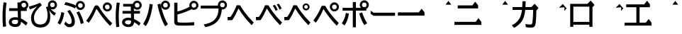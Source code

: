 SplineFontDB: 3.2
FontName: BIZUDGothic-Bold
FullName: BIZ UDGothic Bold
FamilyName: BIZ UDGothic
Weight: Bold
Copyright: Copyright 2022 The BIZ UDGothic Project Authors (https://github.com/googlefonts/morisawa-biz-ud-gothic)
Version: 1.051
ItalicAngle: 0
UnderlinePosition: -297
UnderlineWidth: 102
Ascent: 1802
Descent: 246
InvalidEm: 0
sfntRevision: 0x00010d0e
LayerCount: 2
Layer: 0 1 "+gMyXYgAA" 1
Layer: 1 1 "+Uk2XYgAA" 0
HasVMetrics: 1
XUID: [1021 728 -894377814 6324]
StyleMap: 0x0020
FSType: 0
OS2Version: 4
OS2_WeightWidthSlopeOnly: 0
OS2_UseTypoMetrics: 0
CreationTime: 1694023314
ModificationTime: 1717861572
PfmFamily: 17
TTFWeight: 700
TTFWidth: 5
LineGap: 0
VLineGap: 0
Panose: 2 11 8 0 0 0 0 0 0 0
OS2TypoAscent: 1802
OS2TypoAOffset: 0
OS2TypoDescent: -246
OS2TypoDOffset: 0
OS2TypoLinegap: 0
OS2WinAscent: 1802
OS2WinAOffset: 0
OS2WinDescent: 246
OS2WinDOffset: 0
HheadAscent: 1802
HheadAOffset: 0
HheadDescent: -246
HheadDOffset: 0
OS2SubXSize: 1024
OS2SubYSize: 1556
OS2SubXOff: 0
OS2SubYOff: 307
OS2SupXSize: 1024
OS2SupYSize: 1556
OS2SupXOff: 0
OS2SupYOff: 0
OS2StrikeYSize: 102
OS2StrikeYPos: 727
OS2CapHeight: 1567
OS2XHeight: 1108
OS2Vendor: 'MRSW'
OS2CodePages: 20020009.00000000
OS2UnicodeRanges: e00002f7.2ac7edf8.00000012.00000000
MarkAttachClasses: 1
DEI: 91125
TtTable: prep
NPUSHB
 255
 177
 74
 18
 31
 176
 77
 255
 31
 175
 78
 255
 31
 174
 74
 255
 31
 173
 74
 128
 31
 172
 75
 255
 31
 171
 76
 255
 31
 170
 73
 128
 31
 169
 73
 147
 31
 168
 73
 30
 31
 167
 72
 36
 31
 166
 72
 61
 31
 165
 72
 255
 31
 164
 72
 52
 31
 163
 71
 69
 31
 162
 71
 255
 31
 161
 71
 74
 31
 160
 70
 86
 31
 159
 70
 255
 31
 158
 70
 47
 31
 157
 69
 9
 31
 156
 67
 7
 31
 155
 68
 36
 31
 154
 68
 255
 31
 153
 68
 25
 31
 152
 66
 205
 31
 151
 66
 255
 31
 150
 63
 255
 31
 149
 63
 103
 31
 148
 64
 255
 31
 147
 65
 86
 31
 146
 65
 255
 31
 145
 65
 69
 31
 144
 62
 255
 31
 143
 60
 255
 31
 142
 60
 171
 31
 141
 61
 255
 31
 140
 59
 255
 31
 139
 58
 255
 31
 138
 57
 255
 31
 137
 57
 94
 31
 136
 56
 255
 31
 135
 53
 171
 31
 134
 53
 255
 31
 133
 55
 255
 31
 132
 55
 79
 31
 131
 54
 255
 31
 130
 54
 205
 31
 129
 52
 255
 31
 128
 51
 255
 31
 127
 50
 255
 31
 126
 46
 255
 31
 125
 46
 147
 31
 124
 49
 255
 31
 123
 49
 205
 31
 122
 49
 79
 31
 121
 48
 255
 31
 120
 47
 255
 31
 119
 45
 128
 31
 118
 45
 128
 31
 117
 44
 255
 31
 116
 44
 57
 31
 115
 42
 54
 31
 114
 42
 79
NPUSHB
 255
 31
 113
 42
 205
 31
 112
 42
 255
 31
 111
 43
 255
 31
 110
 43
 147
 31
 109
 41
 255
 31
 108
 40
 255
 31
 107
 39
 255
 31
 106
 39
 69
 31
 105
 38
 57
 31
 104
 38
 205
 31
 103
 38
 255
 31
 102
 38
 74
 31
 101
 38
 38
 31
 100
 37
 255
 31
 99
 36
 103
 31
 98
 36
 255
 31
 97
 36
 94
 31
 96
 34
 128
 31
 95
 34
 255
 31
 94
 34
 114
 31
 93
 35
 255
 31
 92
 32
 114
 31
 91
 32
 205
 31
 90
 32
 255
 31
 89
 33
 255
 31
 88
 33
 171
 31
 87
 31
 255
 31
 86
 30
 205
 31
 85
 30
 255
 31
 84
 29
 205
 31
 83
 29
 255
 31
 82
 29
 114
 31
 81
 29
 32
 31
 80
 28
 255
 31
 79
 28
 27
 31
 78
 77
 86
 31
 77
 74
 34
 31
 76
 75
 69
 31
 75
 74
 36
 31
 71
 70
 24
 31
 70
 69
 128
 31
 68
 67
 86
 31
 66
 63
 103
 31
 65
 64
 37
 31
 64
 63
 25
 31
 62
 60
 69
 31
 61
 60
 37
 31
 58
 57
 52
 31
 55
 53
 205
 31
 54
 53
 37
 31
 51
 50
 86
 31
 50
 46
 41
 31
 49
 46
 61
 31
 48
 47
 128
 31
 47
 46
 23
 31
 46
 36
 27
 25
 92
 45
 27
 20
 31
 44
 26
 12
 31
 43
 42
 54
 31
 42
 25
 26
 25
 92
 41
 25
 43
 31
 40
 114
 39
 85
 39
 25
 255
 31
NPUSHB
 129
 38
 22
 147
 31
 37
 36
 52
 31
 36
 34
 40
 31
 35
 34
 49
 31
 34
 24
 16
 31
 33
 86
 32
 85
 32
 23
 255
 31
 31
 23
 32
 31
 30
 94
 29
 85
 29
 22
 255
 31
 28
 22
 17
 31
 27
 51
 25
 23
 91
 24
 60
 22
 76
 91
 26
 51
 25
 23
 91
 23
 60
 22
 76
 91
 21
 25
 63
 22
 255
 90
 19
 14
 18
 85
 17
 14
 16
 85
 18
 89
 16
 89
 13
 14
 12
 85
 5
 25
 4
 85
 12
 89
 4
 89
 11
 14
 10
 85
 7
 27
 6
 85
 14
 89
 10
 89
 6
 89
 0
 89
 9
 14
 8
 85
 3
 27
 2
 85
 8
 89
 2
 89
 16
 0
 3
 64
 64
 5
 1
PUSHW_2
 400
 84
CALL
MPPEM
PUSHW_1
 2047
GT
MPPEM
PUSHB_1
 8
LT
OR
PUSHB_1
 1
GETINFO
PUSHB_1
 37
GTEQ
PUSHB_1
 1
GETINFO
PUSHB_1
 64
LTEQ
AND
PUSHB_1
 6
GETINFO
PUSHB_1
 0
NEQ
AND
OR
IF
PUSHB_2
 1
 1
INSTCTRL
EIF
SCANCTRL
SCANTYPE
SCANTYPE
SVTCA[y-axis]
SCVTCI
WS
MPPEM
PUSHB_1
 144
GTEQ
IF
PUSHB_3
 3
 0
 0
SCVTCI
WS
EIF
PUSHB_2
 2
 2
RS
LTEQ
IF
PUSHB_2
 4
 3
INSTCTRL
EIF
WS
SVTCA[y-axis]
CALL
SVTCA[y-axis]
CALL
CALL
CALL
SVTCA[y-axis]
CALL
SVTCA[y-axis]
CALL
SVTCA[y-axis]
CALL
SVTCA[y-axis]
CALL
CALL
CALL
SVTCA[y-axis]
CALL
SVTCA[y-axis]
CALL
CALL
CALL
SVTCA[y-axis]
CALL
SVTCA[y-axis]
CALL
CALL
CALL
SVTCA[x-axis]
CALL
SVTCA[x-axis]
CALL
SVTCA[x-axis]
CALL
SVTCA[x-axis]
CALL
SVTCA[x-axis]
CALL
SVTCA[x-axis]
CALL
CALL
CALL
SVTCA[y-axis]
CALL
CALL
CALL
CALL
CALL
CALL
CALL
CALL
SVTCA[x-axis]
CALL
CALL
CALL
SVTCA[y-axis]
CALL
SVTCA[y-axis]
CALL
CALL
CALL
SVTCA[x-axis]
CALL
CALL
CALL
CALL
CALL
CALL
SVTCA[x-axis]
CALL
CALL
SVTCA[y-axis]
CALL
CALL
CALL
SVTCA[x-axis]
CALL
CALL
CALL
CALL
SVTCA[y-axis]
CALL
CALL
CALL
CALL
CALL
CALL
SVTCA[x-axis]
CALL
CALL
CALL
CALL
CALL
CALL
CALL
CALL
SVTCA[y-axis]
CALL
CALL
CALL
CALL
CALL
CALL
CALL
CALL
CALL
CALL
CALL
CALL
CALL
CALL
CALL
CALL
CALL
CALL
CALL
SVTCA[x-axis]
CALL
CALL
CALL
CALL
SVTCA[y-axis]
CALL
CALL
CALL
CALL
CALL
CALL
CALL
CALL
CALL
CALL
CALL
CALL
CALL
CALL
CALL
CALL
CALL
CALL
CALL
SVTCA[x-axis]
CALL
CALL
CALL
CALL
CALL
CALL
CALL
SVTCA[y-axis]
CALL
CALL
CALL
CALL
CALL
CALL
CALL
CALL
CALL
SVTCA[x-axis]
CALL
CALL
CALL
CALL
CALL
CALL
CALL
CALL
CALL
CALL
CALL
CALL
SVTCA[y-axis]
CALL
CALL
CALL
CALL
CALL
CALL
CALL
CALL
CALL
CALL
CALL
CALL
CALL
CALL
CALL
CALL
CALL
CALL
CALL
CALL
CALL
RTG
EndTTInstrs
TtTable: fpgm
NPUSHB
 74
 153
 152
 151
 150
 135
 134
 133
 132
 131
 130
 129
 128
 127
 126
 125
 124
 123
 122
 121
 120
 119
 118
 117
 116
 115
 114
 113
 112
 111
 110
 109
 108
 107
 106
 105
 104
 103
 102
 101
 100
 99
 98
 97
 96
 95
 94
 93
 92
 91
 90
 89
 88
 87
 86
 85
 84
 83
 81
 80
 79
 78
 77
 76
 75
 74
 73
 72
 71
 70
 40
 31
 16
 10
 9
FDEF
SVTCA[x-axis]
PUSHB_2
 11
 10
RS
SWAP
RS
NEG
SPVFS
ENDF
FDEF
SVTCA[y-axis]
PUSHB_2
 10
 11
RS
SWAP
RS
SFVFS
ENDF
FDEF
SVTCA[x-axis]
PUSHB_1
 6
RS
PUSHB_1
 7
RS
NEG
SPVFS
ENDF
FDEF
PUSHB_1
 79
CALL
DUP
PUSHB_1
 64
LTEQ
IF
POP
MPPEM
GT
IF
RCVT
WCVTP
ELSE
POP
POP
EIF
ELSE
SWAP
POP
PUSHB_1
 64
PUSHB_1
 4
CINDEX
RCVT
PUSHB_1
 4
CINDEX
RCVT
SUB
ABS
ROLL
MUL
GT
IF
RCVT
WCVTP
ELSE
POP
POP
EIF
EIF
ENDF
FDEF
SVTCA[y-axis]
PUSHB_1
 7
RS
PUSHB_1
 6
RS
SFVFS
ENDF
FDEF
MPPEM
GTEQ
SWAP
MPPEM
LTEQ
AND
IF
DUP
RCVT
ROLL
ADD
WCVTP
ELSE
POP
POP
EIF
ENDF
FDEF
MPPEM
EQ
IF
DUP
RCVT
ROLL
ADD
WCVTP
ELSE
POP
POP
EIF
ENDF
FDEF
MPPEM
GTEQ
SWAP
MPPEM
LTEQ
AND
IF
SHPIX
ELSE
POP
POP
EIF
ENDF
FDEF
MPPEM
EQ
IF
SHPIX
ELSE
POP
POP
EIF
ENDF
FDEF
PUSHB_1
 2
RS
EQ
IF
PUSHB_1
 70
CALL
ELSE
POP
POP
POP
POP
EIF
ENDF
FDEF
PUSHB_1
 2
RS
EQ
IF
PUSHB_1
 71
CALL
ELSE
POP
POP
POP
EIF
ENDF
FDEF
PUSHB_1
 2
RS
EQ
IF
PUSHB_1
 72
CALL
ELSE
POP
POP
POP
POP
EIF
ENDF
FDEF
PUSHB_1
 2
RS
EQ
IF
PUSHB_1
 73
CALL
ELSE
POP
POP
POP
EIF
ENDF
FDEF
SWAP
DUP
PUSHB_1
 0
LT
ROLL
ROLL
ABS
PUSHB_2
 0
 3
CINDEX
EQ
IF
PUSHB_1
 64
ELSE
PUSHB_2
 1
 3
CINDEX
EQ
IF
PUSHB_1
 5
RS
MAX
EIF
PUSHB_1
 79
CALL
EIF
SWAP
PUSHB_1
 98
CALL
SWAP
POP
SWAP
IF
NEG
EIF
ENDF
FDEF
PUSHB_2
 8
 0
GPV
POP
EQ
ADD
RS
ENDF
FDEF
PUSHB_2
 12
 0
GPV
POP
EQ
ADD
RS
ENDF
FDEF
SVTCA[x-axis]
DUP
GC[orig]
PUSHB_1
 2
RS
DUP
PUSHW_1
 4096
DIV
PUSHW_1
 4096
MUL
EVEN
SWAP
PUSHW_1
 256
DIV
PUSHW_1
 4096
MUL
EVEN
AND
IF
PUSHB_1
 32
ADD
FLOOR
EIF
SCFS
ENDF
FDEF
PUSHB_2
 0
 2
CINDEX
PUSHB_1
 2
CINDEX
PUSHB_1
 2
CINDEX
GTEQ
PUSHW_1
 53
SWAP
JROT
PUSHB_1
 2
CINDEX
PUSHB_1
 2
CINDEX
ADD
PUSHB_1
 32
MUL
DUP
DUP
PUSHB_1
 6
CINDEX
SWAP
DIV
LT
IF
ROLL
POP
PUSHB_1
 1
ADD
SWAP
ELSE
DUP
DUP
PUSHB_1
 6
CINDEX
SWAP
DIV
GT
IF
SWAP
POP
PUSHB_1
 1
SUB
ELSE
ROLL
POP
SWAP
POP
DUP
EIF
EIF
PUSHW_1
 -63
JMPR
ADD
PUSHB_1
 32
MUL
SWAP
POP
ENDF
FDEF
PUSHB_2
 2
 0
WS
PUSHB_2
 35
 1
GETINFO
LTEQ
PUSHB_2
 64
 1
GETINFO
GTEQ
AND
IF
PUSHW_2
 4096
 32
GETINFO
EQ
IF
PUSHB_3
 2
 1
 2
RS
ADD
WS
EIF
PUSHB_2
 36
 1
GETINFO
LTEQ
IF
PUSHW_2
 8192
 64
GETINFO
EQ
IF
PUSHB_3
 2
 2
 2
RS
ADD
WS
PUSHB_2
 36
 1
GETINFO
EQ
IF
PUSHB_3
 2
 32
 2
RS
ADD
WS
SVTCA[y-axis]
MPPEM
SVTCA[x-axis]
MPPEM
GT
IF
PUSHB_3
 2
 8
 2
RS
ADD
WS
EIF
ELSE
PUSHW_2
 16384
 128
GETINFO
EQ
IF
PUSHB_3
 2
 4
 2
RS
ADD
WS
EIF
PUSHW_2
 16384
 128
MUL
PUSHW_1
 256
GETINFO
EQ
IF
PUSHB_3
 2
 8
 2
RS
ADD
WS
EIF
PUSHW_2
 16384
 256
MUL
PUSHW_1
 512
GETINFO
EQ
IF
PUSHB_3
 2
 16
 2
RS
ADD
WS
EIF
PUSHB_2
 38
 1
GETINFO
LTEQ
IF
PUSHW_2
 16384
 512
MUL
PUSHW_1
 1024
GETINFO
EQ
IF
PUSHB_3
 2
 64
 2
RS
ADD
WS
EIF
PUSHW_2
 16384
 1024
MUL
PUSHW_1
 2048
GETINFO
EQ
IF
PUSHB_3
 2
 128
 2
RS
ADD
WS
EIF
PUSHB_2
 40
 1
GETINFO
LTEQ
IF
PUSHW_2
 16384
 2048
MUL
PUSHW_1
 4096
GETINFO
EQ
IF
PUSHW_3
 2
 256
 2
RS
ADD
WS
EIF
EIF
EIF
EIF
EIF
EIF
EIF
PUSHB_2
 0
 2
RS
EQ
IF
NPUSHB
 10
 5
 64
 8
 64
 9
 64
 12
 2
 13
 2
ELSE
PUSHB_2
 1
 2
RS
EQ
IF
PUSHB_3
 5
 64
 8
PUSHW_3
 256
 9
 256
PUSHB_4
 12
 1
 13
 1
ELSE
PUSHB_2
 128
 2
RS
GT
IF
PUSHB_3
 5
 64
 8
PUSHW_1
 384
PUSHB_2
 9
 64
ELSE
PUSHW_2
 256
 2
RS
GT
IF
PUSHB_3
 5
 64
 8
PUSHW_3
 384
 9
 320
ELSE
PUSHW_2
 384
 2
RS
GT
IF
PUSHB_3
 5
 64
 8
PUSHW_1
 512
PUSHB_2
 9
 64
ELSE
PUSHB_3
 5
 64
 8
PUSHW_3
 256
 9
 256
EIF
EIF
EIF
PUSHW_2
 16384
 128
GETINFO
NEQ
PUSHW_2
 16384
 512
MUL
PUSHW_1
 1024
GETINFO
NEQ
AND
IF
PUSHB_4
 12
 0
 13
 1
ELSE
PUSHB_4
 12
 0
 13
 1
EIF
EIF
EIF
WS
WS
WS
WS
WS
ENDF
FDEF
RCVT
PUSHB_2
 2
 78
CALL
SWAP
PUSHB_1
 79
CALL
DUP
PUSHB_1
 64
LTEQ
IF
POP
MPPEM
LTEQ
IF
PUSHB_1
 2
CINDEX
RCVT
PUSHB_2
 1
 78
CALL
ADD
EIF
ELSE
SWAP
MPPEM
LTEQ
IF
PUSHB_1
 3
CINDEX
RCVT
DUP
ABS
ROLL
MUL
PUSHB_1
 64
GTEQ
IF
PUSHB_2
 2
 78
CALL
ADD
ELSE
POP
EIF
ELSE
POP
EIF
EIF
WCVTP
ENDF
FDEF
DUP
PUSHB_1
 0
LT
DUP
IF
SWAP
NEG
ELSE
SWAP
EIF
PUSHB_2
 20
 20
ROLL
WCVTF
RCVT
PUSHB_2
 16
 16
RS
MPPEM
ROLL
RS
LTEQ
AND
IF
PUSHB_1
 64
ELSE
PUSHB_1
 79
CALL
EIF
SWAP
PUSHB_2
 97
 6
MINDEX
ADD
CALL
ROLL
IF
PUSHB_1
 5
RS
MAX
EIF
SWAP
IF
NEG
EIF
SWAP
SRP0
MSIRP[no-rp0]
ENDF
FDEF
PUSHB_1
 3
CINDEX
MD[grid]
MUL
SWAP
GC[cur]
ADD
PUSHB_1
 79
CALL
SWAP
PUSHB_1
 4
CINDEX
PUSHB_1
 4
CINDEX
MD[grid]
PUSHB_1
 3
CINDEX
MUL
ODD
DUP
ADD
PUSHB_1
 98
ADD
CALL
PUSHB_1
 3
CINDEX
DUP
SRP0
GC[cur]
ROLL
GC[cur]
ADD
PUSHB_1
 32
MUL
SUB
MSIRP[no-rp0]
ENDF
FDEF
PUSHB_1
 0
SZPS
PUSHB_2
 2
 3
CINDEX
PUSHB_2
 1
 4
CINDEX
SVTCA[x-axis]
MIAP[no-rnd]
SVTCA[y-axis]
MIAP[no-rnd]
PUSHB_2
 1
 2
SPVTL[parallel]
GPV
PUSHB_1
 10
SWAP
NEG
WS
PUSHB_1
 11
SWAP
WS
PUSHB_2
 2
 3
CINDEX
PUSHB_2
 1
 4
CINDEX
SVTCA[x-axis]
MIAP[rnd]
SVTCA[y-axis]
MIAP[rnd]
PUSHB_2
 1
 2
SPVTL[parallel]
GPV
PUSHB_1
 6
SWAP
NEG
WS
PUSHB_1
 7
SWAP
WS
PUSHB_1
 1
SZPS
PUSHB_2
 0
 2
RS
EQ
IF
RCVT
SWAP
RCVT
DUP
RTG
ROUND[Black]
ROLL
MUL
SWAP
DIV
DUP
DUP
PUSHB_1
 64
LT
IF
CEILING
ELSE
FLOOR
EIF
SUB
PUSHB_1
 32
MUL
PUSHB_1
 64
SWAP
SUB
PUSHB_1
 4
SWAP
WS
ELSE
PUSHB_2
 4
 0
WS
POP
POP
EIF
RTG
SVTCA[x-axis]
ENDF
FDEF
DUP
RCVT
PUSHB_2
 0
 78
CALL
WCVTP
ENDF
FDEF
MPPEM
LTEQ
PUSHB_2
 64
 79
CALL
LT
OR
IF
DUP
RCVT
PUSHB_2
 1
 78
CALL
DUP
ROLL
ROLL
WCVTP
DUP
PUSHB_2
 64
 4
MINDEX
SUB
MUL
SUB
PUSHB_2
 1
 78
CALL
WCVTP
POP
ELSE
SWAP
POP
ROLL
RCVT
PUSHB_2
 1
 78
CALL
DUP
ROLL
SWAP
WCVTP
WCVTP
EIF
ENDF
FDEF
MPPEM
LTEQ
PUSHB_2
 64
 79
CALL
LT
OR
IF
RCVT
DUP
ROLL
PUSHB_1
 64
SUB
MUL
ADD
ELSE
SWAP
POP
RCVT
EIF
PUSHB_2
 1
 78
CALL
WCVTP
ENDF
FDEF
SWAP
RCVT
DUP
ROLL
RCVT
SWAP
SUB
DUP
ABS
PUSHB_1
 64
LTEQ
PUSHB_1
 4
CINDEX
DUP
PUSHB_1
 0
GTEQ
SWAP
PUSHB_1
 64
LTEQ
AND
AND
PUSHB_2
 64
 79
CALL
EQ
AND
IF
ROLL
GPV
ABS
SWAP
ABS
SWAP
GTEQ
IF
PUSHB_2
 64
 64
ROLL
SUB
DUP
MUL
SUB
ELSE
DUP
MUL
EIF
ELSE
ROLL
EIF
MUL
PUSHB_2
 2
 78
CALL
ADD
WCVTP
ENDF
FDEF
SVTCA[x-axis]
ENDF
FDEF
SVTCA[y-axis]
ENDF
FDEF
SFVTCA[x-axis]
PUSHB_2
 11
 10
RS
SWAP
RS
NEG
SPVFS
ENDF
FDEF
PUSHB_2
 10
 11
RS
SWAP
RS
SFVFS
SPVTCA[y-axis]
ENDF
FDEF
PUSHB_1
 2
CINDEX
MUL
FLOOR
PUSHB_1
 2
CINDEX
PUSHW_1
 8192
DIV
ADD
SWAP
DIV
ENDF
FDEF
PUSHB_1
 2
CINDEX
MUL
PUSHB_1
 32
ADD
FLOOR
PUSHB_1
 2
CINDEX
PUSHW_1
 8192
DIV
ADD
SWAP
DIV
ENDF
FDEF
PUSHB_1
 2
CINDEX
MUL
CEILING
PUSHB_1
 2
CINDEX
PUSHW_1
 8192
DIV
ADD
SWAP
DIV
ENDF
FDEF
PUSHB_1
 2
CINDEX
MUL
FLOOR
PUSHB_1
 32
ADD
PUSHB_1
 2
CINDEX
PUSHW_1
 8192
DIV
ADD
SWAP
DIV
ENDF
FDEF
SWAP
MD[orig]
PUSHB_2
 2
 78
CALL
ENDF
FDEF
SWAP
MD[orig]
PUSHB_2
 1
 78
CALL
ENDF
FDEF
SWAP
ROLL
MD[orig]
SWAP
RCVT
ABS
PUSHB_1
 2
CINDEX
ABS
PUSHB_1
 2
CINDEX
SUB
ABS
PUSHB_1
 3
RS
GT
IF
POP
DUP
ABS
EIF
PUSHB_2
 2
 78
CALL
SWAP
PUSHB_1
 0
LT
IF
NEG
EIF
ENDF
FDEF
SWAP
ROLL
MD[orig]
SWAP
RCVT
ABS
PUSHB_1
 2
CINDEX
ABS
PUSHB_1
 2
CINDEX
SUB
ABS
PUSHB_1
 3
RS
GT
IF
POP
DUP
ABS
EIF
PUSHB_2
 1
 78
CALL
SWAP
PUSHB_1
 0
LT
IF
NEG
EIF
ENDF
FDEF
DUP
PUSHB_1
 3
CINDEX
MD[orig]
PUSHB_2
 2
 78
CALL
ROLL
SRP0
MSIRP[rp0]
ENDF
FDEF
DUP
PUSHB_1
 3
CINDEX
MD[orig]
PUSHB_2
 1
 78
CALL
ROLL
SRP0
MSIRP[rp0]
ENDF
FDEF
PUSHB_1
 3
CINDEX
PUSHB_1
 3
CINDEX
ROLL
PUSHB_1
 103
CALL
ROLL
SRP0
MSIRP[rp0]
ENDF
FDEF
PUSHB_1
 3
CINDEX
PUSHB_1
 3
CINDEX
ROLL
PUSHB_1
 104
CALL
ROLL
SRP0
MSIRP[rp0]
ENDF
FDEF
PUSHB_1
 3
CINDEX
GC[cur]
PUSHB_1
 3
CINDEX
GC[cur]
ADD
PUSHB_1
 4
CINDEX
MDAP[no-rnd]
PUSHB_1
 4
CINDEX
PUSHB_1
 4
CINDEX
PUSHB_1
 4
MINDEX
DUP
PUSHB_1
 0
LT
IF
POP
PUSHB_1
 106
ELSE
PUSHB_1
 108
EIF
CALL
PUSHB_1
 3
CINDEX
GC[cur]
PUSHB_1
 3
CINDEX
GC[cur]
ADD
SUB
PUSHB_1
 128
DIV
DUP
ROLL
DUP
SRP0
SWAP
MSIRP[no-rp0]
SWAP
DUP
SRP0
SWAP
MSIRP[no-rp0]
ENDF
FDEF
PUSHB_1
 3
CINDEX
GC[orig]
PUSHB_1
 3
CINDEX
GC[orig]
ADD
PUSHB_1
 5
CINDEX
GC[orig]
PUSHB_1
 128
MUL
SUB
PUSHB_1
 2
CINDEX
PUSHB_1
 6
CINDEX
MD[grid]
MUL
SWAP
PUSHB_1
 5
CINDEX
MD[orig]
PUSHB_1
 128
MUL
DUP
IF
DIV
ELSE
POP
EIF
PUSHB_1
 4
MINDEX
GC[cur]
ADD
ROLL
GC[cur]
ROLL
GC[cur]
ADD
PUSHB_1
 32
MUL
SUB
ENDF
FDEF
PUSHB_1
 4
MINDEX
PUSHB_1
 4
CINDEX
PUSHB_1
 4
CINDEX
PUSHB_1
 4
MINDEX
PUSHB_1
 110
CALL
DUP
ROLL
DUP
SRP0
SWAP
MSIRP[no-rp0]
SWAP
DUP
SRP0
SWAP
MSIRP[no-rp0]
ENDF
FDEF
SWAP
DUP
PUSHB_1
 1
EQ
IF
POP
PUSHB_1
 2
CINDEX
PUSHB_2
 2
 78
CALL
PUSHB_1
 128
LT
DUP
ADD
EIF
DUP
ADD
ADD
DUP
PUSHB_1
 1
LTEQ
IF
POP
POP
ELSE
DUP
PUSHB_1
 5
LTEQ
IF
POP
DUP
FLOOR
SUB
PUSHB_1
 64
SWAP
SUB
PUSHB_2
 0
 3
CINDEX
LT
PUSHB_1
 3
CINDEX
PUSHB_1
 3
CINDEX
LT
AND
IF
DUP
PUSHB_1
 3
CINDEX
SUB
ROLL
GTEQ
IF
POP
PUSHB_1
 0
EIF
ELSE
POP
EIF
ELSE
PUSHB_1
 7
EQ
IF
DUP
FLOOR
SUB
NEG
SWAP
POP
ELSE
POP
POP
PUSHB_1
 0
EIF
EIF
EIF
PUSHB_2
 2
 78
CALL
ENDF
FDEF
PUSHB_1
 2
CINDEX
PUSHB_1
 4
CINDEX
MD[orig]
PUSHB_1
 0
GTEQ
IF
PUSHB_1
 0
ELSE
ROLL
ROLL
SWAP
ROLL
PUSHB_1
 1
EIF
PUSHB_1
 4
CINDEX
GC[cur]
DUP
FLOOR
SUB
DUP
PUSHB_1
 5
MINDEX
PUSHB_1
 6
MINDEX
MD[grid]
PUSHB_1
 5
MINDEX
PUSHB_1
 5
MINDEX
PUSHB_1
 112
CALL
SWAP
SUB
NEG
PUSHB_1
 32
ADD
DUP
FLOOR
SUB
PUSHB_1
 32
SUB
NEG
ENDF
FDEF
PUSHB_1
 2
CINDEX
GC[cur]
DUP
ROLL
DUP
PUSHB_1
 0
LT
IF
POP
PUSHB_2
 2
 78
CALL
ELSE
RCVT
SWAP
POP
EIF
SUB
NEG
PUSHB_1
 2
CINDEX
SRP0
MSIRP[rp0]
ENDF
FDEF
PUSHB_1
 4
MINDEX
DUP
PUSHW_1
 512
DIV
DUP
PUSHW_1
 512
MUL
ROLL
SWAP
SUB
DUP
PUSHB_1
 93
ADD
CALL
PUSHB_1
 5
CINDEX
SRP1
ROLL
SRP2
ROLL
DUP
IP
ROLL
IF
PUSHW_3
 93
 4096
 4
MINDEX
MUL
ODD
ADD
CALL
SWAP
POP
DUP
SRP0
DUP
GC[cur]
DUP
PUSHB_2
 2
 78
CALL
SWAP
SUB
ELSE
SWAP
POP
DUP
ROLL
DUP
SRP0
MD[grid]
PUSHB_2
 2
 78
CALL
EIF
MSIRP[rp0]
ENDF
FDEF
PUSHW_3
 93
 4096
 9
CINDEX
MUL
ODD
ADD
CALL
PUSHB_1
 5
CINDEX
PUSHB_1
 5
CINDEX
PUSHB_1
 5
MINDEX
PUSHB_1
 109
CALL
PUSHB_2
 93
 7
CINDEX
ADD
CALL
PUSHB_1
 5
CINDEX
PUSHB_1
 5
CINDEX
PUSHB_1
 5
CINDEX
PUSHB_1
 5
CINDEX
PUSHB_1
 111
CALL
PUSHW_3
 93
 4096
 8
MINDEX
MUL
ODD
ADD
CALL
DUP
PUSHB_1
 0
GT
IF
PUSHB_1
 80
CALL
PUSHB_1
 5
CINDEX
PUSHB_1
 5
CINDEX
PUSHB_1
 7
CINDEX
PUSHB_1
 7
CINDEX
PUSHB_1
 5
CINDEX
PUSHB_1
 113
CALL
PUSHB_1
 2
SLOOP
SHPIX
PUSHB_1
 0
GT
PUSHB_1
 2
CINDEX
PUSHB_1
 1
GT
AND
IF
PUSHB_1
 4
CINDEX
PUSHB_1
 6
CINDEX
MD[grid]
PUSHB_1
 3
CINDEX
PUSHB_1
 5
CINDEX
MD[grid]
ADD
DUP
PUSHB_1
 64
GT
IF
POP
ELSE
PUSHB_1
 0
GT
IF
DUP
PUSHB_1
 2
EQ
IF
PUSHB_1
 4
CINDEX
PUSHB_1
 4
CINDEX
PUSHB_1
 7
CINDEX
PUSHB_1
 7
CINDEX
MD[grid]
PUSHB_1
 2
SLOOP
SHPIX
ELSE
PUSHB_1
 4
CINDEX
PUSHB_1
 4
CINDEX
PUSHB_1
 4
CINDEX
PUSHB_1
 6
CINDEX
MD[grid]
PUSHB_1
 2
SLOOP
SHPIX
EIF
EIF
EIF
EIF
EIF
POP
POP
POP
POP
POP
ENDF
FDEF
PUSHW_3
 93
 4096
 11
CINDEX
MUL
ODD
ADD
CALL
PUSHB_1
 7
CINDEX
PUSHB_1
 7
CINDEX
PUSHB_1
 6
CINDEX
PUSHB_1
 6
CINDEX
PUSHB_1
 12
CINDEX
PUSHB_1
 12
CINDEX
PUSHB_1
 9
CINDEX
PUSHB_1
 8
CINDEX
PUSHB_1
 110
CALL
PUSHB_1
 4
SLOOP
SHPIX
PUSHB_1
 7
CINDEX
PUSHB_1
 7
CINDEX
PUSHB_1
 7
MINDEX
PUSHB_1
 109
CALL
PUSHB_1
 4
CINDEX
PUSHB_1
 4
CINDEX
PUSHB_1
 4
MINDEX
PUSHB_1
 109
CALL
PUSHB_1
 80
CALL
PUSHB_1
 6
CINDEX
PUSHB_1
 6
CINDEX
PUSHB_1
 3
CINDEX
PUSHB_1
 113
CALL
PUSHB_1
 5
CINDEX
PUSHB_1
 5
CINDEX
PUSHB_1
 3
CINDEX
PUSHB_1
 2
SLOOP
SHPIX
DUP
PUSHB_1
 6
CINDEX
PUSHB_1
 6
CINDEX
PUSHB_1
 5
CINDEX
PUSHB_1
 113
CALL
ADD
PUSHB_1
 6
CINDEX
PUSHB_1
 6
CINDEX
PUSHB_1
 4
CINDEX
NEG
PUSHB_1
 2
SLOOP
SHPIX
PUSHB_1
 2
CINDEX
PUSHB_1
 2
CINDEX
ADD
DUP
PUSHB_1
 64
GTEQ
IF
POP
PUSHB_1
 64
SUB
SWAP
PUSHB_1
 64
SUB
SWAP
ELSE
PUSHW_1
 -64
LT
IF
PUSHB_1
 64
ADD
SWAP
PUSHB_1
 64
ADD
SWAP
EIF
EIF
PUSHB_1
 8
CINDEX
PUSHB_1
 8
CINDEX
PUSHB_1
 4
MINDEX
PUSHB_1
 2
SLOOP
SHPIX
PUSHB_1
 5
CINDEX
PUSHB_1
 5
CINDEX
ROLL
PUSHB_1
 2
SLOOP
SHPIX
DUP
PUSHB_1
 0
GT
IF
PUSHB_1
 6
CINDEX
PUSHB_1
 8
CINDEX
MD[grid]
PUSHB_1
 3
CINDEX
PUSHB_1
 5
CINDEX
MD[grid]
ADD
DUP
PUSHB_1
 64
GT
IF
POP
ELSE
PUSHB_1
 0
GT
IF
PUSHB_1
 6
CINDEX
PUSHB_1
 6
CINDEX
PUSHB_1
 6
CINDEX
PUSHB_1
 6
CINDEX
PUSHB_1
 11
CINDEX
PUSHB_1
 11
CINDEX
MD[grid]
PUSHB_1
 4
SLOOP
SHPIX
PUSHB_1
 6
CINDEX
PUSHB_1
 6
CINDEX
PUSHB_1
 6
CINDEX
PUSHB_1
 6
CINDEX
PUSHB_1
 10
CINDEX
PUSHB_1
 10
CINDEX
PUSHB_1
 7
CINDEX
PUSHB_1
 113
CALL
PUSHB_1
 4
SLOOP
SHPIX
PUSHB_1
 4
CINDEX
PUSHB_1
 4
CINDEX
PUSHB_1
 5
CINDEX
PUSHB_1
 7
CINDEX
PUSHB_1
 5
CINDEX
PUSHB_1
 113
CALL
PUSHB_1
 2
SLOOP
SHPIX
ELSE
PUSHB_1
 4
CINDEX
PUSHB_1
 4
CINDEX
PUSHW_2
 -64
 2
SLOOP
SHPIX
EIF
EIF
EIF
POP
POP
POP
POP
POP
POP
POP
POP
ENDF
FDEF
PUSHB_1
 4
CINDEX
PUSHB_1
 3
CINDEX
SDPVTL[orthog]
PUSHB_1
 3
CINDEX
PUSHB_1
 3
CINDEX
ROLL
DUP
PUSHB_1
 0
LT
IF
POP
PUSHB_1
 101
ELSE
PUSHB_1
 104
EIF
CALL
ABS
PUSHB_1
 4
CINDEX
PUSHB_1
 4
CINDEX
SPVTL[parallel]
PUSHB_1
 4
CINDEX
PUSHB_1
 4
CINDEX
MD[grid]
DUP
DUP
MUL
PUSHB_1
 3
CINDEX
DUP
MUL
LTEQ
PUSHB_2
 0
 3
CINDEX
EQ
OR
IF
POP
POP
SWAP
POP
SPVTL[orthog]
ELSE
DUP
MUL
PUSHB_1
 2
CINDEX
DUP
MUL
SUB
DUP
PUSHB_1
 83
CALL
ROLL
MUL
PUSHB_1
 5
CINDEX
PUSHB_1
 5
CINDEX
SDPVTL[orthog]
PUSHB_1
 4
CINDEX
PUSHB_1
 4
MINDEX
MD[orig]
PUSHB_1
 0
LT
IF
NEG
EIF
PUSHB_1
 4
MINDEX
DUP
SVTCA[x-axis]
GC[cur]
SWAP
SVTCA[y-axis]
GC[cur]
PUSHB_1
 5
MINDEX
DUP
SVTCA[x-axis]
GC[cur]
SWAP
SVTCA[y-axis]
GC[cur]
PUSHB_1
 0
SZPS
SVTCA[y-axis]
PUSHB_1
 0
SWAP
SCFS
SVTCA[x-axis]
PUSHB_1
 0
SWAP
SCFS
SVTCA[y-axis]
DUP
PUSHB_1
 1
SWAP
SCFS
PUSHB_1
 2
SWAP
SCFS
SVTCA[x-axis]
DUP
PUSHB_1
 1
SWAP
SCFS
PUSHB_1
 2
SWAP
SCFS
SWAP
PUSHB_3
 2
 0
 1
SFVTL[parallel]
SWAP
SHPIX
PUSHB_3
 2
 0
 1
SFVTL[orthog]
SWAP
SHPIX
PUSHB_2
 2
 1
SPVTL[orthog]
PUSHB_1
 1
SZPS
EIF
ENDF
FDEF
SWAP
SRP0
GFV
GPV
ROLL
MUL
SWAP
ROLL
MUL
ADD
ABS
PUSHW_2
 16384
 1024
MUL
LT
IF
PUSHB_1
 0
SHPIX
ELSE
ALIGNRP
EIF
ENDF
FDEF
PUSHB_1
 6
CINDEX
PUSHB_1
 9
CINDEX
PUSHB_1
 9
CINDEX
PUSHB_1
 7
MINDEX
PUSHB_1
 118
CALL
SWAP
PUSHB_1
 0
EQ
IF
SFVTCA[x-axis]
ELSE
SFVTCA[y-axis]
EIF
PUSHB_1
 4
CINDEX
PUSHB_1
 6
MINDEX
PUSHB_1
 119
CALL
PUSHB_1
 5
CINDEX
PUSHB_1
 5
MINDEX
PUSHB_1
 5
CINDEX
PUSHB_1
 5
MINDEX
PUSHB_1
 118
CALL
PUSHB_1
 0
EQ
IF
SFVTCA[x-axis]
ELSE
SFVTCA[y-axis]
EIF
PUSHB_1
 119
CALL
ENDF
FDEF
PUSHB_1
 7
CINDEX
PUSHB_1
 10
CINDEX
PUSHB_1
 10
CINDEX
PUSHB_1
 8
MINDEX
PUSHB_1
 118
CALL
ROLL
PUSHB_1
 0
EQ
IF
SFVTCA[x-axis]
ELSE
SFVTCA[y-axis]
EIF
PUSHB_1
 5
CINDEX
PUSHB_1
 7
MINDEX
PUSHB_1
 119
CALL
PUSHB_1
 6
CINDEX
PUSHB_1
 6
MINDEX
PUSHB_1
 6
CINDEX
PUSHB_1
 6
MINDEX
PUSHB_1
 118
CALL
SFVTL[parallel]
PUSHB_1
 119
CALL
ENDF
FDEF
PUSHB_1
 7
CINDEX
PUSHB_1
 10
CINDEX
PUSHB_1
 10
CINDEX
PUSHB_1
 8
MINDEX
PUSHB_1
 118
CALL
ROLL
ROLL
SFVTL[parallel]
PUSHB_1
 4
CINDEX
PUSHB_1
 6
MINDEX
PUSHB_1
 119
CALL
PUSHB_1
 5
CINDEX
PUSHB_1
 5
MINDEX
PUSHB_1
 5
CINDEX
PUSHB_1
 5
MINDEX
PUSHB_1
 118
CALL
PUSHB_1
 0
EQ
IF
SFVTCA[x-axis]
ELSE
SFVTCA[y-axis]
EIF
PUSHB_1
 119
CALL
ENDF
FDEF
PUSHB_1
 8
CINDEX
PUSHB_1
 11
CINDEX
PUSHB_1
 11
CINDEX
PUSHB_1
 9
MINDEX
PUSHB_1
 118
CALL
PUSHB_1
 4
MINDEX
PUSHB_1
 4
MINDEX
SFVTL[parallel]
PUSHB_1
 5
CINDEX
PUSHB_1
 7
MINDEX
PUSHB_1
 119
CALL
PUSHB_1
 6
CINDEX
PUSHB_1
 6
MINDEX
PUSHB_1
 6
CINDEX
PUSHB_1
 6
MINDEX
PUSHB_1
 118
CALL
SFVTL[parallel]
PUSHB_1
 119
CALL
ENDF
FDEF
SPVTCA[x-axis]
PUSHB_1
 3
CINDEX
PUSHB_1
 3
CINDEX
MD[orig]
PUSHB_1
 4
CINDEX
PUSHB_1
 3
CINDEX
MD[orig]
SPVTCA[y-axis]
PUSHB_1
 5
CINDEX
PUSHB_1
 5
MINDEX
MD[orig]
PUSHB_1
 5
MINDEX
PUSHB_1
 5
MINDEX
MD[orig]
PUSHB_1
 4
MINDEX
MUL
ROLL
ROLL
MUL
SUB
ENDF
FDEF
PUSHB_2
 93
 14
CINDEX
ADD
CALL
PUSHB_1
 12
MINDEX
SRP1
PUSHB_1
 5
MINDEX
SRP2
PUSHB_1
 10
CINDEX
IP
PUSHB_1
 7
CINDEX
IP
PUSHB_1
 10
CINDEX
PUSHB_1
 10
CINDEX
PUSHB_1
 9
CINDEX
PUSHB_1
 124
CALL
PUSHB_1
 0
LT
PUSHB_1
 11
CINDEX
PUSHB_1
 8
CINDEX
PUSHB_1
 10
CINDEX
PUSHB_1
 124
CALL
PUSHB_1
 0
LT
EQ
IF
PUSHB_1
 7
CINDEX
PUSHB_1
 11
CINDEX
SDPVTL[orthog]
PUSHB_1
 4
CINDEX
PUSHB_1
 4
CINDEX
SFVFS
PUSHB_1
 10
CINDEX
SRP0
PUSHB_1
 9
CINDEX
MDRP[black]
PUSHB_1
 2
CINDEX
PUSHB_1
 2
CINDEX
SFVFS
PUSHB_1
 7
CINDEX
SRP0
PUSHB_1
 6
CINDEX
MDRP[black]
ELSE
PUSHB_1
 7
CINDEX
PUSHB_1
 11
CINDEX
PUSHB_1
 11
CINDEX
PUSHW_2
 -1
 118
CALL
PUSHB_1
 4
CINDEX
PUSHB_1
 4
CINDEX
SFVFS
PUSHB_1
 7
CINDEX
PUSHB_1
 10
CINDEX
PUSHB_1
 119
CALL
PUSHB_1
 10
CINDEX
PUSHB_1
 8
CINDEX
PUSHB_1
 8
CINDEX
PUSHW_2
 -1
 118
CALL
PUSHB_1
 2
CINDEX
PUSHB_1
 2
CINDEX
SFVFS
PUSHB_1
 10
CINDEX
PUSHB_1
 7
CINDEX
PUSHB_1
 119
CALL
EIF
PUSHB_1
 10
CINDEX
GC[cur]
PUSHB_1
 10
CINDEX
GC[cur]
ADD
PUSHB_1
 8
CINDEX
GC[cur]
PUSHB_1
 8
CINDEX
GC[cur]
ADD
PUSHB_1
 6
CINDEX
PUSHB_1
 6
CINDEX
SFVFS
PUSHB_1
 12
CINDEX
PUSHB_1
 12
CINDEX
PUSHB_1
 12
MINDEX
DUP
PUSHB_1
 0
LT
IF
POP
PUSHB_1
 106
ELSE
PUSHB_1
 108
EIF
CALL
PUSHB_1
 4
CINDEX
PUSHB_1
 4
CINDEX
SFVFS
PUSHB_1
 9
CINDEX
PUSHB_1
 9
CINDEX
PUSHB_1
 9
MINDEX
DUP
PUSHB_1
 0
LT
IF
POP
PUSHB_1
 106
ELSE
PUSHB_1
 108
EIF
CALL
SWAP
PUSHB_1
 10
CINDEX
GC[cur]
PUSHB_1
 10
CINDEX
GC[cur]
ADD
SUB
PUSHB_1
 32
MUL
SWAP
PUSHB_1
 8
CINDEX
GC[cur]
PUSHB_1
 8
CINDEX
GC[cur]
ADD
SUB
PUSHB_1
 32
MUL
PUSHB_2
 1
 12
CINDEX
EQ
IF
SFVTCA[y-axis]
ELSE
SFVTCA[x-axis]
EIF
PUSHB_1
 10
MINDEX
DUP
SRP0
PUSHB_1
 3
CINDEX
MSIRP[no-rp0]
PUSHB_1
 6
MINDEX
PUSHB_1
 6
MINDEX
SFVFS
PUSHB_1
 7
MINDEX
DUP
SRP0
ROLL
MSIRP[no-rp0]
PUSHB_2
 1
 7
MINDEX
EQ
IF
SFVTCA[y-axis]
ELSE
SFVTCA[x-axis]
EIF
PUSHB_1
 5
MINDEX
DUP
SRP0
PUSHB_1
 2
CINDEX
MSIRP[no-rp0]
ROLL
ROLL
SFVFS
SWAP
DUP
SRP0
SWAP
MSIRP[no-rp0]
ENDF
FDEF
SWAP
PUSHB_1
 1
EQ
IF
PUSHW_2
 0
 16384
ELSE
PUSHW_2
 16384
 0
EIF
ROLL
PUSHB_1
 1
EQ
IF
PUSHW_2
 0
 16384
ELSE
PUSHW_2
 16384
 0
EIF
PUSHB_1
 125
CALL
ENDF
FDEF
ROLL
ROLL
SFVTL[parallel]
GFV
ROLL
PUSHB_1
 1
EQ
IF
PUSHW_2
 0
 16384
ELSE
PUSHW_2
 16384
 0
EIF
PUSHB_1
 125
CALL
ENDF
FDEF
SFVTL[parallel]
PUSHB_1
 1
EQ
IF
PUSHW_2
 0
 16384
ELSE
PUSHW_2
 16384
 0
EIF
GFV
PUSHB_1
 125
CALL
ENDF
FDEF
PUSHB_1
 4
MINDEX
PUSHB_1
 4
MINDEX
SFVTL[parallel]
GFV
PUSHB_1
 4
MINDEX
PUSHB_1
 4
MINDEX
SFVTL[parallel]
GFV
PUSHB_1
 125
CALL
ENDF
FDEF
DUP
SVTCA[x-axis]
GC[cur]
SWAP
SVTCA[y-axis]
GC[cur]
PUSHB_1
 10
RS
PUSHB_1
 11
RS
ROLL
MUL
SWAP
DIV
SUB
ENDF
FDEF
PUSHB_1
 9
CALL
PUSHB_1
 6
CINDEX
MDAP[no-rnd]
PUSHB_1
 5
CINDEX
RDTG
MDRP[rnd,black]
PUSHB_1
 6
CINDEX
PUSHB_1
 5
CINDEX
PUSHB_1
 4
CINDEX
DUP
PUSHB_1
 0
LT
IF
POP
PUSHB_1
 106
ELSE
PUSHB_1
 108
EIF
CALL
PUSHB_1
 5
CINDEX
PUSHB_1
 4
CINDEX
PUSHB_1
 3
CINDEX
DUP
PUSHB_1
 0
LT
IF
POP
PUSHB_1
 106
ELSE
PUSHB_1
 108
EIF
CALL
RTG
PUSHB_1
 8
CINDEX
PUSHB_1
 7
CINDEX
PUSHB_1
 6
CINDEX
PUSHB_1
 10
CINDEX
PUSHB_1
 111
CALL
PUSHB_1
 6
CINDEX
PUSHB_1
 5
CINDEX
PUSHB_1
 4
MINDEX
DUP
PUSHB_1
 0
LT
IF
POP
PUSHB_1
 102
ELSE
PUSHB_1
 104
EIF
CALL
PUSHB_1
 5
CINDEX
PUSHB_1
 4
CINDEX
PUSHB_1
 4
MINDEX
DUP
PUSHB_1
 0
LT
IF
POP
PUSHB_1
 102
ELSE
PUSHB_1
 104
EIF
CALL
EQ
IF
RDTG
PUSHB_1
 4
CINDEX
SRP0
PUSHB_1
 3
CINDEX
MDRP[rnd,black]
PUSHB_1
 2
CINDEX
SRP0
PUSHB_1
 1
CINDEX
MDRP[rnd,black]
PUSHB_1
 5
MINDEX
POP
PUSHB_1
 5
MINDEX
POP
ELSE
PUSHB_1
 6
MINDEX
PUSHB_1
 4
CINDEX
PUSHB_1
 3
CINDEX
PUSHB_1
 8
MINDEX
PUSHB_1
 111
CALL
EIF
PUSHB_2
 0
 2
RS
EQ
IF
RDTG
PUSHB_1
 2
CINDEX
PUSHB_1
 130
CALL
PUSHB_1
 5
CINDEX
PUSHB_1
 130
CALL
DUP
DUP
ROUND[Black]
SUB
PUSHB_1
 4
RS
SVTCA[x-axis]
SWAP
SUB
PUSHB_1
 96
ADD
DUP
ROUND[Black]
SUB
PUSHB_1
 32
SUB
DUP
PUSHB_1
 8
MINDEX
PUSHB_1
 8
MINDEX
ROLL
PUSHB_1
 2
SLOOP
SHPIX
ROLL
ROLL
SUB
DUP
ROUND[Black]
SUB
SUB
PUSHB_1
 2
SLOOP
SHPIX
ELSE
POP
POP
POP
POP
EIF
RTG
ENDF
FDEF
MPPEM
GT
PUSHB_2
 1
 2
RS
GTEQ
AND
IF
SWAP
SRP0
DUP
SVTCA[x-axis]
ALIGNRP
SVTCA[y-axis]
ALIGNRP
ELSE
POP
POP
EIF
ENDF
FDEF
SWAP
PUSHB_1
 2
CINDEX
PUSHB_1
 2
CINDEX
GTEQ
IF
DUP
PUSHB_1
 4
CINDEX
IF
ALIGNRP
ELSE
IP
EIF
PUSHB_1
 1
ADD
PUSHW_1
 -23
JMPR
EIF
POP
POP
POP
ENDF
FDEF
PUSHB_1
 2
CINDEX
GC[orig]
PUSHB_1
 2
CINDEX
GC[orig]
EQ
ROLL
DUP
DUP
SRP0
SRP1
PUSHB_1
 1
ADD
ROLL
DUP
SRP2
PUSHB_1
 1
SUB
PUSHB_1
 133
CALL
ENDF
FDEF
PUSHB_1
 4
CINDEX
GC[orig]
PUSHB_1
 2
CINDEX
GC[orig]
EQ
SWAP
DUP
SRP2
PUSHB_1
 1
SUB
SWAP
DUP
PUSHB_1
 6
MINDEX
DUP
DUP
SRP0
SRP1
PUSHB_1
 1
ADD
PUSHB_1
 6
MINDEX
PUSHB_1
 133
CALL
ROLL
ROLL
PUSHB_1
 133
CALL
ENDF
FDEF
PUSHB_1
 2
RS
EQ
IF
GPV
SPVTCA[y-axis]
ROLL
MPPEM
GTEQ
PUSHB_1
 4
MINDEX
MPPEM
LTEQ
AND
IF
SPVFS
SHPIX
ELSE
SPVFS
POP
POP
EIF
ELSE
POP
POP
POP
POP
EIF
ENDF
FDEF
PUSHB_1
 152
CALL
IF
GPV
SPVTCA[y-axis]
ROLL
MPPEM
GTEQ
PUSHB_1
 4
MINDEX
MPPEM
LTEQ
AND
IF
SPVFS
SHPIX
ELSE
SPVFS
POP
POP
EIF
ELSE
POP
POP
POP
POP
EIF
ENDF
FDEF
DUP
PUSHB_1
 2
RS
EQ
PUSHB_1
 1
SWAP
PUSHB_1
 95
SWAP
JROT
POP
PUSHB_2
 0
 2
RS
PUSHB_1
 86
SWAP
JROF
POP
PUSHB_1
 2
RS
SWAP
PUSHB_1
 32
DUP
NOT
IF
POP
POP
POP
PUSHB_2
 0
 71
JMPR
EIF
ROLL
ROLL
DUP
ROLL
DUP
ROLL
SWAP
PUSHW_1
 4096
MUL
ODD
IF
PUSHW_1
 4096
MUL
ODD
IF
POP
POP
POP
PUSHB_2
 1
 44
JMPR
EIF
ELSE
POP
EIF
PUSHB_1
 128
DIV
DUP
NOT
IF
POP
POP
POP
PUSHB_2
 0
 27
JMPR
EIF
SWAP
PUSHB_1
 128
DIV
DUP
NOT
IF
POP
POP
POP
PUSHB_2
 0
 12
JMPR
EIF
ROLL
PUSHB_1
 1
SUB
PUSHW_1
 -77
JMPR
SWAP
POP
ENDF
FDEF
DUP
PUSHB_1
 2
RS
EQ
PUSHB_1
 1
SWAP
PUSHB_1
 123
SWAP
JROT
POP
PUSHB_2
 0
 2
RS
PUSHB_1
 114
SWAP
JROF
POP
PUSHB_2
 0
 2
RS
ROLL
PUSHB_1
 32
DUP
NOT
IF
POP
POP
POP
PUSHB_1
 99
JMPR
EIF
ROLL
ROLL
DUP
ROLL
DUP
ROLL
SWAP
PUSHW_1
 4096
MUL
ODD
IF
PUSHW_1
 4096
MUL
ODD
IF
PUSHB_1
 4
MINDEX
PUSHB_1
 1
OR
PUSHB_1
 4
MINDEX
PUSHB_1
 4
MINDEX
PUSHB_1
 4
MINDEX
ELSE
POP
POP
POP
POP
PUSHB_2
 54
 0
SWAP
JMPR
EIF
ELSE
POP
EIF
PUSHB_1
 4
MINDEX
SWAP
PUSHB_1
 128
DIV
DUP
NOT
IF
ROLL
NOT
ROLL
AND
SWAP
POP
SWAP
POP
PUSHB_1
 29
JMPR
EIF
ROLL
PUSHB_1
 128
DIV
DUP
NOT
IF
POP
POP
SWAP
POP
PUSHB_1
 14
JMPR
EIF
PUSHB_1
 4
MINDEX
PUSHB_1
 1
SUB
PUSHW_1
 -104
JMPR
SWAP
POP
ENDF
EndTTInstrs
ShortTable: cvt  178
  1700
  1700
  1608
  39
  1608
  41
  1157
  39
  0
  -90
  0
  -92
  0
  -96
  -244
  -244
  1557
  92
  0
  -92
  0
  230
  231
  217
  217
  230
  184
  184
  170
  235
  10
  184
  217
  -12
  152
  129
  178
  198
  238
  230
  9
  254
  202
  183
  274
  131
  210
  165
  173
  196
  235
  247
  129
  238
  210
  234
  179
  209
  229
  157
  218
  190
  230
  207
  166
  138
  216
  296
  308
  168
  160
  204
  307
  64
  163
  134
  119
  194
  182
  131
  169
  203
  224
  233
  238
  245
  250
  184
  198
  206
  218
  223
  227
  129
  141
  150
  158
  167
  178
  188
  199
  211
  224
  237
  242
  256
  215
  229
  240
  254
  176
  183
  200
  205
  213
  219
  256
  274
  123
  139
  162
  173
  183
  191
  198
  208
  215
  234
  247
  129
  205
  210
  221
  233
  240
  246
  179
  198
  209
  229
  157
  190
  210
  216
  230
  123
  138
  150
  166
  195
  205
  215
  221
  266
  307
  336
  451
  51
  135
  155
  168
  190
  205
  219
  287
  307
  324
  336
  29
  57
  72
  121
  135
  157
  165
  182
  195
  222
EndShort
ShortTable: maxp 16
  1
  0
  13932
  371
  26
  0
  0
  2
  26
  47
  154
  0
  892
  3971
  0
  0
EndShort
LangName: 1033 "" "" "" "001;MRSW;BIZ-UDGothic-Bold" "" "Version 1.051" "" "BIZ UDGothic is a trademark of Morisawa Inc." "Morisawa Inc." "TypeBank Co., Ltd." "" "http://www.morisawa.co.jp/" "http://www.morisawa.co.jp/" "This Font Software is licensed under the SIL Open Font License, Version 1.1. This license is available with a FAQ at: https://scripts.sil.org/OFL" "https://scripts.sil.org/OFL"
LangName: 1041 "Copyright 2022 The BIZ UDGothic Project Authors (https://github.com/googlefonts/morisawa-biz-ud-gothic)" "BIZ UD+MLQwtzDDMK8A" "Bold" "001;MRSW;BIZ-UDGothic-Bold" "BIZ UD+MLQwtzDDMK8A Bold" "Version 1.051"
GaspTable: 2 7 10 65535 15 1
Encoding: UnicodeFull
UnicodeInterp: none
NameList: AGL For New Fonts
DisplaySize: -48
AntiAlias: 1
FitToEm: 0
WinInfo: 21448 14 6
BeginPrivate: 0
EndPrivate
BeginChars: 1116305 24

StartChar: uni3071
Encoding: 12401 12401 0
Width: 2048
GlyphClass: 1
Flags: W
LayerCount: 2
Fore
SplineSet
1720 1643.70019531 m 0,0,1
 1672 1644 1672 1644 1629 1616.40039062 c 0,2,3
 1552 1568 1552 1568 1552.29980469 1474.70019531 c 0,4,5
 1552 1408 1552 1408 1597.79980469 1360.29980469 c 0,6,7
 1647 1308 1647 1308 1720 1308.29980469 c 0,8,9
 1762 1308 1762 1308 1796.70019531 1326.5 c 0,10,11
 1888 1373 1888 1373 1887.70019531 1474.70019531 c 0,12,13
 1887.98820209 1543.19421126 1887.98820209 1543.19421126 1837 1595.59960938 c 0,14,15
 1790 1644 1790 1644 1720 1643.70019531 c 0,0,1
1721.29980469 1803.59960938 m 0,16,17
 1804.5843788 1803.9842263 1804.5843788 1803.9842263 1887.70019531 1755.5 c 0,18,19
 1966 1710 1966 1710 2008.59960938 1628.09960938 c 0,20,21
 2048 1555 2048 1555 2047.59960938 1476 c 0,22,23
 2048 1349 2048 1349 1956.59960938 1251.09960938 c 0,24,25
 1943.69844957 1237.3303556 1943.69844957 1237.3303556 1930 1225.40716737 c 1,26,-1
 1930 1052 l 1,27,-1
 1504 1052 l 1,28,-1
 1514 505 l 1,29,30
 1752 398 1752 398 1991 196 c 1,31,-1
 1879 -3 l 1,32,33
 1685 166 1685 166 1520 270 c 1,34,35
 1503 26 1503 26 1347 -58 c 0,36,37
 1259 -104 1259 -104 1109 -104 c 0,38,39
 944 -104 944 -104 823 -45 c 0,40,41
 640 44 640 44 640 249 c 0,42,43
 640 424 640 424 795 520 c 0,44,45
 920 597 920 597 1108 597 c 0,46,47
 1203 597 1203 597 1293 577 c 1,48,-1
 1281 1052 l 1,49,-1
 660 1052 l 1,50,-1
 660 1249 l 1,51,-1
 1270 1249 l 1,52,-1
 1260 1667 l 1,53,-1
 1455.23520628 1667 l 1,54,55
 1490.38580465 1716.6505637 1490.38580465 1716.6505637 1540.59960938 1750.29980469 c 0,56,57
 1622 1804 1622 1804 1721.29980469 1803.59960938 c 0,16,17
217 -100 m 1,58,59
 182 230 182 230 182 594 c 0,60,61
 182 1162 182 1162 258 1677 c 1,62,-1
 478 1645 l 1,63,64
 403 1201 403 1201 403 685 c 0,65,66
 403 306 403 306 441 -66 c 1,67,-1
 217 -100 l 1,58,59
1303 380 m 1,68,69
 1187 417 1187 417 1095 417 c 0,70,71
 1008 417 1008 417 947 391 c 0,72,73
 851 349 851 349 851 257 c 0,74,75
 851 180 851 180 921 137 c 0,76,77
 989 96 989 96 1103 96 c 0,78,79
 1303 96 1303 96 1303 321 c 2,80,-1
 1303 380 l 1,68,69
EndSplineSet
EndChar

StartChar: uni3074
Encoding: 12404 12404 1
Width: 2048
GlyphClass: 1
Flags: W
LayerCount: 2
Fore
SplineSet
1741 1658.70019531 m 0,0,1
 1693 1659 1693 1659 1650 1631.40039062 c 0,2,3
 1573 1583 1573 1583 1573.29980469 1489.70019531 c 0,4,5
 1573 1423 1573 1423 1618.79980469 1375.29980469 c 0,6,7
 1668 1323 1668 1323 1741 1323.29980469 c 0,8,9
 1783 1323 1783 1323 1817.70019531 1341.5 c 0,10,11
 1909 1388 1909 1388 1908.70019531 1489.70019531 c 0,12,13
 1908.98820209 1558.19421126 1908.98820209 1558.19421126 1858 1610.59960938 c 0,14,15
 1811 1659 1811 1659 1741 1658.70019531 c 0,0,1
1742.29980469 1818.59960938 m 0,16,17
 1825.5843788 1818.9842263 1825.5843788 1818.9842263 1908.70019531 1770.5 c 0,18,19
 1987 1725 1987 1725 2029.59960938 1643.09960938 c 0,20,21
 2069 1570 2069 1570 2068.59960938 1491 c 0,22,23
 2069 1364 2069 1364 1977.59960938 1266.09960938 c 0,24,25
 1881 1163 1881 1163 1739.70019531 1163.40039062 c 0,26,27
 1674.41333731 1163.02535228 1674.41333731 1163.02535228 1604.5 1194.59960938 c 0,28,29
 1604.07852409 1194.79019183 1604.07852409 1194.79019183 1603.6578616 1194.9817714 c 1,30,31
 1769.49531437 1018.02419407 1769.49531437 1018.02419407 1993 895 c 1,32,-1
 1882 705 l 1,33,34
 1637 878 1637 878 1487 1124 c 1,35,36
 1540 965 1540 965 1558 883 c 0,37,38
 1581 773 1581 773 1581 647 c 0,39,40
 1581 303 1581 303 1446 114 c 0,41,42
 1259 -145 1259 -145 863 -145 c 0,43,44
 523 -145 523 -145 349 57 c 0,45,46
 192 238 192 238 192 543 c 0,47,48
 192 712 192 712 279 901 c 0,49,50
 404 1172 404 1172 651 1389 c 1,51,52
 400 1253 400 1253 107 1165 c 1,53,-1
 39 1370 l 1,54,55
 464 1469 464 1469 840 1640 c 1,56,-1
 979 1473 l 1,57,58
 678 1233 678 1233 533 988 c 0,59,60
 405 769 405 769 405 566 c 0,61,62
 405 72 405 72 867 72 c 0,63,64
 1154 72 1154 72 1292 302 c 0,65,66
 1392 468 1392 468 1392 747 c 0,67,68
 1392 948 1392 948 1331 1150 c 0,69,70
 1304 1237 1304 1237 1266 1307 c 1,71,-1
 1426.26752746 1400.17879504 l 1,72,73
 1413.21323048 1444.4803871 1413.21323048 1444.4803871 1413.40039062 1492.29980469 c 0,74,75
 1413 1562 1413 1562 1444.59960938 1628.79980469 c 0,76,77
 1510.37878995 1766.69771008 1510.37878995 1766.69771008 1657.79980469 1806.90039062 c 0,78,79
 1701 1819 1701 1819 1742.29980469 1818.59960938 c 0,16,17
EndSplineSet
EndChar

StartChar: uni3077
Encoding: 12407 12407 2
Width: 2048
GlyphClass: 1
Flags: W
LayerCount: 2
Fore
SplineSet
1706.54980469 1615.40039062 m 0,0,1
 1660 1615 1660 1615 1616.84960938 1588.09960938 c 0,2,3
 1540 1540 1540 1540 1540.15039062 1446.40039062 c 0,4,5
 1540 1380 1540 1380 1585.65039062 1332 c 0,6,7
 1634 1280 1634 1280 1707.84960938 1280 c 0,8,9
 1748 1280 1748 1280 1784.54980469 1298.20019531 c 0,10,11
 1874 1345 1874 1345 1874.25 1446.40039062 c 0,12,13
 1874.00894497 1515.43817343 1874.00894497 1515.43817343 1823.54980469 1567.29980469 c 0,14,15
 1777 1615 1777 1615 1706.54980469 1615.40039062 c 0,0,1
1709.15039062 1775.29980469 m 0,16,17
 1792.28549632 1775.01282246 1792.28549632 1775.01282246 1874.25 1727.20019531 c 0,18,19
 1952 1682 1952 1682 1995.15039062 1599.79980469 c 0,20,21
 2034 1527 2034 1527 2034.15039062 1447.70019531 c 0,22,23
 2034 1320 2034 1320 1943.15039062 1222.79980469 c 0,24,25
 1847 1120 1847 1120 1706.54980469 1120.09960938 c 0,26,27
 1636 1120 1636 1120 1571.34960938 1150 c 0,28,29
 1491 1188 1491 1188 1440.04980469 1260.5 c 0,30,31
 1404.54753473 1311.04877526 1404.54753473 1311.04877526 1390.1220782 1367.71439014 c 1,32,-1
 1321 1235 l 1,33,34
 996 1404 996 1404 544 1503 c 1,35,-1
 634 1688 l 1,36,37
 1058.79428805 1608.1161184 1058.79428805 1608.1161184 1380.24908252 1447.85707511 c 1,38,39
 1380.24908252 1448.42826796 1380.24908252 1448.42826796 1380.25 1449 c 0,40,41
 1380 1528 1380 1528 1420.54980469 1602.40039062 c 0,42,43
 1462.7999994 1679.27512022 1462.7999994 1679.27512022 1528.45019531 1722 c 0,44,45
 1610 1775 1610 1775 1709.15039062 1775.29980469 c 0,16,17
1744 102 m 1,46,47
 1632 564 1632 564 1427 942 c 1,48,-1
 1613 1024 l 1,49,50
 1841 646 1841 646 1951 190 c 1,51,-1
 1744 102 l 1,46,47
61 182 m 1,52,53
 260 510 260 510 340 975 c 1,54,-1
 548 907 l 1,55,56
 451 372 451 372 251 68 c 1,57,-1
 61 182 l 1,52,53
647 287 m 1,58,59
 767 102 767 102 912 102 c 0,60,61
 1081 102 1081 102 1081 293 c 0,62,63
 1081 435 1081 435 994 647 c 0,64,65
 904 865 904 865 763 1032 c 1,66,-1
 944 1126 l 1,67,68
 1135 901 1135 901 1237 635 c 0,69,70
 1312 439 1312 439 1312 281 c 0,71,72
 1312 106 1312 106 1225 2 c 0,73,74
 1121 -121 1121 -121 922 -121 c 0,75,76
 688 -121 688 -121 544 115 c 1,77,-1
 647 287 l 1,58,59
EndSplineSet
EndChar

StartChar: uni307A
Encoding: 12410 12410 3
Width: 2048
GlyphClass: 1
Flags: W
LayerCount: 2
Fore
SplineSet
86 342 m 1,0,1
 225 521 225 521 355 745 c 0,2,3
 526 1037 526 1037 643 1319 c 0,4,5
 701 1460 701 1460 826 1460 c 0,6,7
 896 1460 896 1460 954 1410 c 0,8,9
 992 1377 992 1377 1066 1251 c 0,10,11
 1169 1077 1169 1077 1353 834 c 0,12,13
 1644 450 1644 450 1960 164 c 1,14,-1
 1815 -27 l 1,15,16
 1352 401 1352 401 876 1138 c 0,17,18
 844 1188 844 1188 828 1188 c 0,19,20
 807 1188 807 1188 772 1098 c 0,21,22
 685 872 685 872 515 574 c 0,23,24
 395 365 395 365 268 193 c 1,25,-1
 86 342 l 1,0,1
1609.29980469 1667.59960938 m 4,26,27
 1692.5843788 1667.9842263 1692.5843788 1667.9842263 1775.70019531 1619.5 c 4,28,29
 1854 1574 1854 1574 1896.59960938 1492.09960938 c 4,30,31
 1936 1419 1936 1419 1935.59960938 1340 c 4,32,33
 1936 1213 1936 1213 1844.59960938 1115.09960938 c 4,34,35
 1748 1012 1748 1012 1606.70019531 1012.40039062 c 4,36,37
 1539.02053715 1012.01710596 1539.02053715 1012.01710596 1471.5 1043.59960938 c 4,38,39
 1391 1081 1391 1081 1340.20019531 1152.79980469 c 4,40,41
 1280 1239 1280 1239 1280.40039062 1341.29980469 c 4,42,43
 1280 1421 1280 1421 1320.70019531 1494.70019531 c 4,44,45
 1361 1569 1361 1569 1428.59960938 1614.29980469 c 4,46,47
 1510 1668 1510 1668 1609.29980469 1667.59960938 c 4,26,27
1608 1507.70019531 m 4,48,49
 1560 1508 1560 1508 1517 1480.40039062 c 4,50,51
 1440 1432 1440 1432 1440.29980469 1338.70019531 c 4,52,53
 1440 1272 1440 1272 1485.79980469 1224.29980469 c 4,54,55
 1535 1172 1535 1172 1608 1172.29980469 c 4,56,57
 1650 1172 1650 1172 1684.70019531 1190.5 c 4,58,59
 1776 1237 1776 1237 1775.70019531 1338.70019531 c 4,60,61
 1775.98820209 1407.19421126 1775.98820209 1407.19421126 1725 1459.59960938 c 4,62,63
 1678 1508 1678 1508 1608 1507.70019531 c 4,48,49
EndSplineSet
EndChar

StartChar: uni307D
Encoding: 12413 12413 4
Width: 2048
GlyphClass: 1
Flags: W
LayerCount: 2
Fore
SplineSet
207 -125 m 1,0,1
 165 216 165 216 165 617 c 0,2,3
 165 1186 165 1186 240 1663 c 1,4,-1
 457 1632 l 1,5,6
 384 1197 384 1197 384 660 c 0,7,8
 384 269 384 269 424 -86 c 1,9,-1
 207 -125 l 1,0,1
1272 344 m 1,10,11
 1168 381 1168 381 1070 381 c 128,-1,12
 972 381 972 381 911 349 c 0,13,14
 835 309 835 309 835 232 c 0,15,16
 835 176 835 176 885 136 c 0,17,18
 957 77 957 77 1072 77 c 0,19,20
 1272 77 1272 77 1272 272 c 2,21,-1
 1272 344 l 1,10,11
1714.29980469 1635.20019531 m 0,22,23
 1666.29980469 1635.5 1666.29980469 1635.5 1623.29980469 1607.90039062 c 0,24,25
 1546.29980469 1559.5 1546.29980469 1559.5 1546.59960938 1466.20019531 c 0,26,27
 1546.29980469 1399.5 1546.29980469 1399.5 1592.09960938 1351.79980469 c 0,28,29
 1641.29980469 1299.5 1641.29980469 1299.5 1714.29980469 1299.79980469 c 0,30,31
 1756.29980469 1299.5 1756.29980469 1299.5 1791 1318 c 0,32,33
 1882.29980469 1364.5 1882.29980469 1364.5 1882 1466.20019531 c 0,34,35
 1882.28808594 1534.69433594 1882.28808594 1534.69433594 1831.29980469 1587.09960938 c 0,36,37
 1784.29980469 1635.5 1784.29980469 1635.5 1714.29980469 1635.20019531 c 0,22,23
1715.59960938 1795.09960938 m 0,38,39
 1798.88378906 1795.484375 1798.88378906 1795.484375 1882 1747 c 0,40,41
 1960.29980469 1701.5 1960.29980469 1701.5 2002.89941406 1619.59960938 c 0,42,43
 2042.29980469 1546.5 2042.29980469 1546.5 2041.89941406 1467.5 c 0,44,45
 2042.29980469 1340.5 2042.29980469 1340.5 1950.89941406 1242.59960938 c 0,46,47
 1854.29980469 1139.5 1854.29980469 1139.5 1713 1139.90039062 c 0,48,49
 1645.3203125 1139.51757812 1645.3203125 1139.51757812 1577.79980469 1171.09960938 c 0,50,51
 1519.47619049 1198.19682619 1519.47619049 1198.19682619 1476.74294556 1243.35114875 c 1,52,-1
 1481 1053 l 1,53,-1
 1915 1053 l 1,54,-1
 1915 858 l 1,55,-1
 1485 858 l 1,56,-1
 1491 467 l 1,57,58
 1739 357 1739 357 1964 178 c 1,59,-1
 1849 -14 l 1,60,61
 1688 125 1688 125 1491 242 c 1,62,63
 1460 -111 1460 -111 1082 -111 c 0,64,65
 897 -111 897 -111 766 -19 c 0,66,67
 624 80 624 80 624 233 c 0,68,69
 624 400 624 400 773 490 c 0,70,71
 893 563 893 563 1073 563 c 0,72,73
 1166 563 1166 563 1270 538 c 1,74,-1
 1263 858 l 1,75,-1
 657 858 l 1,76,-1
 657 1053 l 1,77,-1
 1259 1053 l 1,78,-1
 1253 1366 l 1,79,-1
 704 1366 l 1,80,-1
 704 1561 l 1,81,-1
 1400.61091458 1561 l 1,82,83
 1410.37773761 1592.10048756 1410.37773761 1592.10048756 1427 1622.20019531 c 0,84,85
 1467.29980469 1696.5 1467.29980469 1696.5 1534.89941406 1741.79980469 c 0,86,87
 1616.29980469 1795.5 1616.29980469 1795.5 1715.59960938 1795.09960938 c 0,38,39
EndSplineSet
EndChar

StartChar: uni30D1
Encoding: 12497 12497 5
Width: 2048
GlyphClass: 1
Flags: W
LayerCount: 2
Fore
SplineSet
1710.70019531 1639.40039062 m 0,0,1
 1663 1639 1663 1639 1619.70019531 1612.09960938 c 0,2,3
 1543 1564 1543 1564 1543 1470.40039062 c 0,4,5
 1543 1404 1543 1404 1588.5 1356 c 0,6,7
 1638 1304 1638 1304 1710.70019531 1304 c 0,8,9
 1752 1304 1752 1304 1787.40039062 1322.20019531 c 0,10,11
 1878 1369 1878 1369 1878.40039062 1470.40039062 c 0,12,13
 1878.01348767 1539.58807514 1878.01348767 1539.58807514 1827.70019531 1591.29980469 c 0,14,15
 1781 1639 1781 1639 1710.70019531 1639.40039062 c 0,0,1
1712 1799.29980469 m 0,16,17
 1799 1799 1799 1799 1878.40039062 1751.20019531 c 0,18,19
 1956 1704 1956 1704 1999.29980469 1623.79980469 c 0,20,21
 2038 1551 2038 1551 2038.29980469 1471.70019531 c 0,22,23
 2038 1344 2038 1344 1947.29980469 1246.79980469 c 0,24,25
 1851 1144 1851 1144 1709.40039062 1144.09960938 c 0,26,27
 1639 1144 1639 1144 1574.20019531 1174 c 0,28,29
 1494 1212 1494 1212 1442.90039062 1284.5 c 0,30,31
 1383 1370 1383 1370 1383.09960938 1473 c 0,32,33
 1383 1552 1383 1552 1423.40039062 1626.40039062 c 0,34,35
 1464 1700 1464 1700 1532.59960938 1746 c 0,36,37
 1614 1799 1614 1799 1712 1799.29980469 c 0,16,17
1687 -59 m 1,38,39
 1509 240 1509 240 1361 662 c 0,40,41
 1220 1065 1220 1065 1128 1518 c 1,42,-1
 1345 1585 l 1,43,44
 1517 722 1517 722 1886 92 c 1,45,-1
 1687 -59 l 1,38,39
94 111 m 1,46,47
 268 367 268 367 393 738 c 0,48,49
 529 1144 529 1144 565 1563 c 1,50,-1
 794 1516 l 1,51,52
 705 902 705 902 555 484 c 0,53,54
 447 180 447 180 289 -49 c 1,55,-1
 94 111 l 1,46,47
EndSplineSet
EndChar

StartChar: uni30D4
Encoding: 12500 12500 6
Width: 2048
GlyphClass: 1
Flags: W
LayerCount: 2
Fore
SplineSet
1714.59960938 1627.29980469 m 0,0,1
 1666 1627 1666 1627 1623.59960938 1600 c 0,2,3
 1547 1552 1547 1552 1546.90039062 1458.29980469 c 0,4,5
 1547 1392 1547 1392 1592.40039062 1343.90039062 c 0,6,7
 1642 1292 1642 1292 1714.59960938 1291.90039062 c 0,8,9
 1756 1292 1756 1292 1791.29980469 1310.09960938 c 0,10,11
 1882 1357 1882 1357 1882.29980469 1458.29980469 c 0,12,13
 1882.01091848 1527.38877661 1882.01091848 1527.38877661 1831.59960938 1579.20019531 c 0,14,15
 1785 1627 1785 1627 1714.59960938 1627.29980469 c 0,0,1
1715.90039062 1787.20019531 m 0,16,17
 1800.17371313 1787.00649612 1800.17371313 1787.00649612 1882.29980469 1739.09960938 c 0,18,19
 1960 1694 1960 1694 2003.20019531 1611.70019531 c 0,20,21
 2042 1539 2042 1539 2042.20019531 1459.59960938 c 0,22,23
 2042 1332 2042 1332 1951.20019531 1234.70019531 c 0,24,25
 1855 1132 1855 1132 1713.29980469 1132 c 0,26,27
 1643 1132 1643 1132 1578.09960938 1161.90039062 c 0,28,29
 1552.39692215 1174.12594766 1552.39692215 1174.12594766 1529.66990861 1189.88333866 c 1,30,-1
 1542 1172 l 1,31,32
 1070 936 1070 936 528 795 c 1,33,-1
 528 332 l 2,34,35
 528 245 528 245 604 228 c 0,36,37
 696 207 696 207 1019 207 c 0,38,39
 1354 207 1354 207 1737 242 c 1,40,-1
 1737 16 l 1,41,42
 1389 -9 1389 -9 1011 -9 c 0,43,44
 616 -9 616 -9 501 12 c 0,45,46
 364 37 364 37 321 135 c 0,47,48
 295 195 295 195 295 287 c 2,49,-1
 295 1647 l 1,50,-1
 528 1647 l 1,51,-1
 528 1008 l 1,52,53
 1037.74222984 1147.56049399 1037.74222984 1147.56049399 1403.47066117 1357.65835869 c 1,54,55
 1387 1406.89679743 1387 1406.89679743 1387 1460.90039062 c 0,56,57
 1387 1540 1387 1540 1427.29980469 1614.29980469 c 0,58,59
 1469.86789398 1691.38239534 1469.86789398 1691.38239534 1535.20019531 1733.90039062 c 0,60,61
 1617 1787 1617 1787 1715.90039062 1787.20019531 c 0,16,17
EndSplineSet
EndChar

StartChar: uni30D7
Encoding: 12503 12503 7
Width: 2048
GlyphClass: 1
Flags: W
LayerCount: 2
Fore
SplineSet
1729.04980469 1653.48046875 m 0,0,1
 1681 1653 1681 1653 1638.04980469 1626.1796875 c 0,2,3
 1561 1578 1561 1578 1561.34960938 1484.48046875 c 0,4,5
 1561 1418 1561 1418 1606.84960938 1370.08007812 c 0,6,7
 1656 1318 1656 1318 1729.04980469 1318.08007812 c 0,8,9
 1771 1318 1771 1318 1805.75 1336.28027344 c 0,10,11
 1897 1383 1897 1383 1896.75 1484.48046875 c 0,12,13
 1896.98959808 1553.02423889 1896.98959808 1553.02423889 1846.04980469 1605.37988281 c 0,14,15
 1799 1653 1799 1653 1729.04980469 1653.48046875 c 0,0,1
1730.34960938 1813.37988281 m 0,16,17
 1817 1813 1817 1813 1896.75 1765.28027344 c 0,18,19
 1973.05413956 1721.1259948 1973.05413956 1721.1259948 2017.65039062 1637.87988281 c 0,20,21
 2057 1565 2057 1565 2056.65039062 1485.78027344 c 0,22,23
 2057 1358 2057 1358 1965.65039062 1260.87988281 c 0,24,25
 1869 1158 1869 1158 1727.75 1158.1796875 c 0,26,27
 1707.11101702 1158.12651808 1707.11101702 1158.12651808 1686.84850969 1160.8365927 c 1,28,29
 1643.99565384 758.833870427 1643.99565384 758.833870427 1519 522 c 0,30,31
 1363 226 1363 226 1036 61 c 0,32,33
 832 -42 832 -42 492 -123 c 1,34,-1
 377 80 l 1,35,36
 711 141 711 141 906 238 c 0,37,38
 1224 395 1224 395 1356 716 c 0,39,40
 1438 916 1438 916 1450 1229 c 1,41,-1
 160 1229 l 1,42,-1
 160 1438 l 1,43,-1
 1404.81944724 1438 l 1,44,45
 1401.34073867 1462.01806744 1401.34073867 1462.01806744 1401.45019531 1487.08007812 c 0,46,47
 1401 1566 1401 1566 1441.75 1640.48046875 c 0,48,49
 1482 1715 1482 1715 1549.65039062 1760.08007812 c 0,50,51
 1632 1813 1632 1813 1730.34960938 1813.37988281 c 0,16,17
EndSplineSet
EndChar

StartChar: uni30DA
Encoding: 12506 12506 8
Width: 2048
GlyphClass: 1
Flags: W
LayerCount: 2
Fore
SplineSet
51 615 m 5,0,1
 266 620 266 620 266 620 c 5,2,3
 501 952 501 952 708 1462 c 5,4,-1
 954 1462 l 5,5,6
 1319 833 1319 833 1935 223 c 5,7,-1
 1794 25 l 5,8,9
 1287 522 1287 522 839 1226 c 5,10,-1
 831 1226 l 5,11,12
 606 710 606 710 392 392 c 5,13,14
 150 381 150 381 54 381 c 5,15,-1
 51 615 l 5,0,1
1623 1596 m 0,16,17
 1690 1596 1690 1596 1751 1559 c 0,18,19
 1811 1524 1811 1524 1844 1461 c 0,20,21
 1874 1405 1874 1405 1874 1344 c 0,22,23
 1874 1246 1874 1246 1804 1171 c 0,24,25
 1730 1092 1730 1092 1621 1092 c 0,26,27
 1567 1092 1567 1092 1517 1115 c 0,28,29
 1455 1144 1455 1144 1416 1200 c 0,30,31
 1370 1266 1370 1266 1370 1345 c 0,32,33
 1370 1406 1370 1406 1401 1463 c 128,-1,34
 1432 1520 1432 1520 1484 1555 c 0,35,36
 1547 1596 1547 1596 1623 1596 c 0,16,17
1622 1473 m 0,37,38
 1585 1473 1585 1473 1552 1452 c 0,39,40
 1493 1415 1493 1415 1493 1343 c 0,41,42
 1493 1292 1493 1292 1528 1255 c 0,43,44
 1566 1215 1566 1215 1622 1215 c 0,45,46
 1654 1215 1654 1215 1681 1229 c 0,47,48
 1751 1265 1751 1265 1751 1343 c 0,49,50
 1751 1398 1751 1398 1712 1436 c 0,51,52
 1676 1473 1676 1473 1622 1473 c 0,37,38
EndSplineSet
EndChar

StartChar: uni30DD
Encoding: 12509 12509 9
Width: 2048
GlyphClass: 1
Flags: W
LayerCount: 2
Fore
SplineSet
1732.84960938 1659.70019531 m 0,0,1
 1686 1660 1686 1660 1643.15039062 1632.40039062 c 0,2,3
 1566 1584 1566 1584 1566.45019531 1490.70019531 c 0,4,5
 1566 1424 1566 1424 1611.95019531 1376.29980469 c 0,6,7
 1661 1324 1661 1324 1734.15039062 1324.29980469 c 0,8,9
 1774 1324 1774 1324 1810.84960938 1342.5 c 0,10,11
 1901 1389 1901 1389 1900.54980469 1490.70019531 c 0,12,13
 1900.9813524 1559.04668067 1900.9813524 1559.04668067 1849.84960938 1611.59960938 c 0,14,15
 1803 1660 1803 1660 1732.84960938 1659.70019531 c 0,0,1
1735.45019531 1819.59960938 m 0,16,17
 1819.74097489 1819.98509553 1819.74097489 1819.98509553 1900.54980469 1771.5 c 0,18,19
 1979 1725 1979 1725 2021.45019531 1644.09960938 c 0,20,21
 2060 1571 2060 1571 2060.45019531 1492 c 0,22,23
 2060 1365 2060 1365 1969.45019531 1267.09960938 c 0,24,25
 1929.47797015 1224.37164199 1929.47797015 1224.37164199 1882 1199.42035961 c 1,26,-1
 1882 1075 l 1,27,-1
 1128 1075 l 1,28,-1
 1128 -129 l 1,29,-1
 903 -129 l 1,30,-1
 903 1075 l 1,31,-1
 165 1075 l 1,32,-1
 165 1276 l 1,33,-1
 903 1276 l 1,34,-1
 903 1696 l 1,35,-1
 1128 1696 l 1,36,-1
 1128 1276 l 1,37,-1
 1488.74731052 1276 l 1,38,39
 1476.89789665 1289.63875176 1476.89789665 1289.63875176 1466.34960938 1304.79980469 c 0,40,41
 1407 1391 1407 1391 1406.54980469 1493.29980469 c 0,42,43
 1407 1573 1407 1573 1446.84960938 1646.70019531 c 0,44,45
 1487 1721 1487 1721 1554.75 1766.29980469 c 0,46,47
 1637 1820 1637 1820 1735.45019531 1819.59960938 c 0,16,17
1738 31 m 1,48,49
 1513 369 1513 369 1366 872 c 1,50,-1
 1581 944 l 1,51,52
 1703 526 1703 526 1941 164 c 1,53,-1
 1738 31 l 1,48,49
106 158 m 1,54,55
 327 447 327 447 403 913 c 1,56,-1
 622 854 l 1,57,58
 530 314 530 314 305 4 c 1,59,-1
 106 158 l 1,54,55
EndSplineSet
EndChar

StartChar: uni529B
Encoding: 21147 21147 10
Width: 2048
Flags: W
LayerCount: 2
Fore
SplineSet
1643 1128 m 1,0,-1
 1068 1128 l 1,1,2
 1033 702 1033 702 875 403 c 0,3,4
 700 70 700 70 262 -168 c 1,5,-1
 100 16 l 1,6,7
 452 185 452 185 646 495 c 0,8,9
 788 724 788 724 833 1128 c 1,10,-1
 155 1128 l 1,11,-1
 155 1333 l 1,12,-1
 853 1333 l 1,13,-1
 870 1751 l 1,14,-1
 1101 1751 l 1,15,-1
 1082 1333 l 1,16,-1
 1511.63602941 1333 l 1,17,-1
 1748 1572 l 1,18,-1
 2025 1258 l 1,19,-1
 1873.13947303 1084.44511203 l 1,20,21
 1855.75310668 291.471277818 1855.75310668 291.471277818 1799 55 c 0,22,23
 1770 -65 1770 -65 1684 -113 c 0,24,25
 1616 -152 1616 -152 1498 -152 c 0,26,27
 1319 -152 1319 -152 1116 -123 c 1,28,-1
 1073 110 l 1,29,30
 1286 71 1286 71 1425 71 c 0,31,32
 1539 71 1539 71 1566 134 c 0,33,34
 1583 176 1583 176 1604 376 c 0,35,36
 1632 651 1632 651 1643 1128 c 1,0,-1
EndSplineSet
EndChar

StartChar: uni5DE5
Encoding: 24037 24037 11
Width: 2048
Flags: W
LayerCount: 2
Fore
SplineSet
1134 1321 m 1,0,-1
 1134 205 l 1,1,-1
 1583 205 l 1,2,-1
 1790 472 l 1,3,-1
 1997 205 l 1,4,-1
 1997 -6 l 1,5,-1
 51 -6 l 1,6,-1
 51 205 l 1,7,-1
 901 205 l 1,8,-1
 901 1321 l 1,9,-1
 168 1321 l 1,10,-1
 168 1526 l 1,11,-1
 1468 1526 l 1,12,-1
 1675 1793 l 1,13,-1
 1882 1526 l 1,14,-1
 1882 1321 l 1,15,-1
 1134 1321 l 1,0,-1
EndSplineSet
EndChar

StartChar: uni53E3
Encoding: 21475 21475 12
Width: 2048
Flags: W
LayerCount: 2
Fore
SplineSet
446 1364 m 1,0,-1
 446 262 l 1,1,-1
 1604 262 l 1,2,-1
 1604 1364 l 1,3,-1
 446 1364 l 1,0,-1
1829 1318.85714286 m 1,4,-1
 1829 -96 l 1,5,-1
 1604 -96 l 1,6,-1
 1604 57 l 1,7,-1
 446 57 l 1,8,-1
 446 -94 l 1,9,-1
 221 -94 l 1,10,-1
 221 1563 l 1,11,-1
 1463.63602941 1563 l 1,12,-1
 1700 1802 l 1,13,-1
 1977 1488 l 1,14,-1
 1829 1318.85714286 l 1,4,-1
EndSplineSet
EndChar

StartChar: uni4E00
Encoding: 19968 19968 13
Width: 2048
Flags: W
LayerCount: 2
Fore
SplineSet
1986 948 m 1,0,-1
 1986 715 l 1,1,-1
 63 715 l 1,2,-1
 63 948 l 1,3,-1
 1572 948 l 1,4,-1
 1779 1215 l 1,5,-1
 1986 948 l 1,0,-1
EndSplineSet
EndChar

StartChar: uni4E8C
Encoding: 20108 20108 14
Width: 2048
Flags: W
LayerCount: 2
Fore
SplineSet
1761 1454 m 1,0,-1
 1761 1235 l 1,1,-1
 289 1235 l 1,2,-1
 289 1454 l 1,3,-1
 1347 1454 l 1,4,-1
 1554 1721 l 1,5,-1
 1761 1454 l 1,0,-1
1997 264 m 1,6,-1
 1997 45 l 1,7,-1
 51 45 l 1,8,-1
 51 264 l 1,9,-1
 1583 264 l 1,10,-1
 1790 531 l 1,11,-1
 1997 264 l 1,6,-1
EndSplineSet
EndChar

StartChar: uni30DB
Encoding: 12507 12507 15
Width: 2048
Flags: W
LayerCount: 2
Fore
SplineSet
102 362 m 1,0,1
 463 829 463 829 708 1423 c 1,2,-1
 954 1423 l 1,3,4
 1319 796 1319 796 1935 182 c 1,5,-1
 1794 -14 l 1,6,7
 1290 481 1290 481 839 1186 c 1,8,-1
 831 1186 l 1,9,10
 560 574 560 574 280 203 c 1,11,-1
 102 362 l 1,0,1
1623.29980469 1671.59960938 m 4,12,13
 1706.5843788 1671.9842263 1706.5843788 1671.9842263 1789.70019531 1623.5 c 4,14,15
 1868 1578 1868 1578 1910.59960938 1496.09960938 c 4,16,17
 1950 1423 1950 1423 1949.59960938 1344 c 4,18,19
 1950 1217 1950 1217 1858.59960938 1119.09960938 c 4,20,21
 1762 1016 1762 1016 1620.70019531 1016.40039062 c 4,22,23
 1550 1016 1550 1016 1485.5 1046.29980469 c 4,24,25
 1405 1084 1405 1084 1354.20019531 1156.79980469 c 4,26,27
 1294 1243 1294 1243 1294.40039062 1345.29980469 c 4,28,29
 1294 1425 1294 1425 1334.70019531 1498.70019531 c 4,30,31
 1375 1573 1375 1573 1442.59960938 1618.29980469 c 4,32,33
 1524 1672 1524 1672 1623.29980469 1671.59960938 c 4,12,13
1622 1511.70019531 m 4,34,35
 1574 1512 1574 1512 1531 1484.40039062 c 4,36,37
 1454 1436 1454 1436 1454.29980469 1342.70019531 c 4,38,39
 1454 1276 1454 1276 1499.79980469 1228.29980469 c 4,40,41
 1549 1176 1549 1176 1622 1176.29980469 c 4,42,43
 1664 1176 1664 1176 1698.70019531 1194.5 c 4,44,45
 1790 1241 1790 1241 1789.70019531 1342.70019531 c 4,46,47
 1789.98820209 1411.19421126 1789.98820209 1411.19421126 1739 1463.59960938 c 4,48,49
 1692 1512 1692 1512 1622 1511.70019531 c 4,34,35
EndSplineSet
EndChar

StartChar: uni30D8
Encoding: 12504 12504 16
Width: 2048
Flags: W
LayerCount: 2
Fore
SplineSet
51 615 m 1,0,1
 266 620 266 620 266 620 c 1,2,3
 501 952 501 952 708 1462 c 1,4,-1
 954 1462 l 1,5,6
 1319 833 1319 833 1935 223 c 1,7,-1
 1794 25 l 1,8,9
 1287 522 1287 522 839 1226 c 1,10,-1
 831 1226 l 1,11,12
 606 710 606 710 392 392 c 1,13,14
 150 381 150 381 54 381 c 1,15,-1
 51 615 l 1,0,1
EndSplineSet
EndChar

StartChar: uni30D9
Encoding: 12505 12505 17
Width: 2048
Flags: W
LayerCount: 2
Fore
SplineSet
51 615 m 5,0,1
 266 620 266 620 266 620 c 5,2,3
 501 952 501 952 708 1462 c 5,4,-1
 954 1462 l 5,5,6
 1319 833 1319 833 1935 223 c 5,7,-1
 1794 25 l 5,8,9
 1287 522 1287 522 839 1226 c 5,10,-1
 831 1226 l 5,11,12
 606 710 606 710 392 392 c 5,13,14
 150 381 150 381 54 381 c 5,15,-1
 51 615 l 5,0,1
1468 1065 m 1,16,17
 1404 1232 1404 1232 1263 1434 c 1,18,-1
 1421 1491 l 1,19,20
 1546 1317 1546 1317 1628 1130 c 1,21,-1
 1468 1065 l 1,16,17
1755 1153 m 1,22,23
 1670 1359 1670 1359 1554 1524 c 1,24,-1
 1701 1573 l 1,25,26
 1818 1433 1818 1433 1904 1225 c 1,27,-1
 1755 1153 l 1,22,23
EndSplineSet
EndChar

StartChar: uni529C
Encoding: 21148 21148 18
Width: 2048
Flags: W
LayerCount: 2
Fore
SplineSet
1462 1284 m 5,0,-1
 1731 1556 l 5,1,-1
 2008 1242 l 5,2,-1
 1840 1050 l 5,3,-1
 1860 1317 l 5,4,-1
 1462 1284 l 5,0,-1
EndSplineSet
EndChar

StartChar: uni5DE6
Encoding: 24038 24038 19
Width: 2048
Flags: W
LayerCount: 2
Fore
SplineSet
1458 1507 m 5,0,-1
 1665 1774 l 5,1,-1
 1872 1507 l 5,2,-1
 1458 1507 l 5,0,-1
EndSplineSet
EndChar

StartChar: uni53E4
Encoding: 21476 21476 20
Width: 2048
Flags: W
LayerCount: 2
Fore
SplineSet
1462 1284 m 5,0,-1
 1731 1556 l 5,1,-1
 2008 1242 l 5,2,-1
 1840 1050 l 5,3,-1
 1860 1317 l 5,4,-1
 1462 1284 l 5,0,-1
EndSplineSet
EndChar

StartChar: uni4E01
Encoding: 19969 19969 21
Width: 2048
Flags: W
LayerCount: 2
Fore
SplineSet
1458 1507 m 5,0,-1
 1665 1774 l 5,1,-1
 1872 1507 l 5,2,-1
 1458 1507 l 5,0,-1
EndSplineSet
EndChar

StartChar: uni4E8D
Encoding: 20109 20109 22
Width: 2048
Flags: W
LayerCount: 2
Fore
SplineSet
1458 1507 m 1,0,-1
 1665 1774 l 1,1,-1
 1872 1507 l 1,2,-1
 1458 1507 l 1,0,-1
EndSplineSet
EndChar

StartChar: uni30FC
Encoding: 12540 12540 23
Width: 2048
Flags: W
LayerCount: 2
Fore
SplineSet
143 1076 m 1,0,-1
 350 926 l 1,1,2
 350 926 350 926 1904 926 c 1,3,-1
 1904 701 l 1,4,-1
 350 701 l 1,5,6
 350 701 350 701 143 851 c 1,7,-1
 143 1076 l 1,0,-1
EndSplineSet
EndChar
EndChars
EndSplineFont
